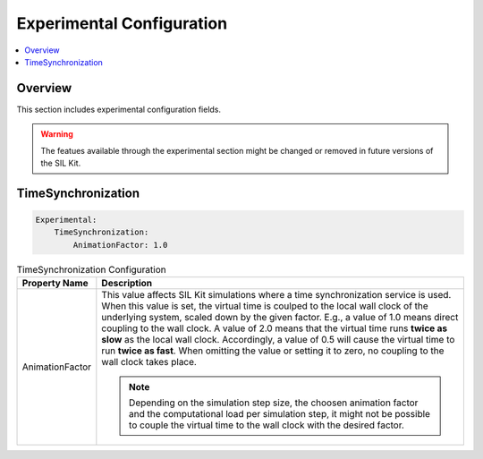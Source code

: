.. _sec:cfg-participant-experimental:

===================================================
Experimental Configuration
===================================================

.. |ProductName| replace:: SIL Kit

.. contents:: :local:
   :depth: 3

Overview
--------------------

This section includes experimental configuration fields.

.. warning::
  The featues available through the experimental section might be changed or removed in future versions of the |ProductName|.

TimeSynchronization
--------------------

.. code-block:: yaml

    Experimental:
        TimeSynchronization:
            AnimationFactor: 1.0

.. list-table:: TimeSynchronization Configuration
   :widths: 15 85
   :header-rows: 1

   * - Property Name
     - Description

   * - AnimationFactor
     - This value affects |ProductName| simulations where a time synchronization service is used. 
       When this value is set, the virtual time is coulped to the local wall clock of the underlying system, scaled down by the given factor.
       E.g., a value of 1.0 means direct coupling to the wall clock. 
       A value of 2.0 means that the virtual time runs **twice as slow** as the local wall clock. 
       Accordingly, a value of 0.5 will cause the virtual time to run **twice as fast**. 
       When omitting the value or setting it to zero, no coupling to the wall clock takes place.

       .. note::
         Depending on the simulation step size, the choosen animation factor and the computational load per simulation step, it might not be possible to couple the virtual time to the wall clock with the desired factor.
